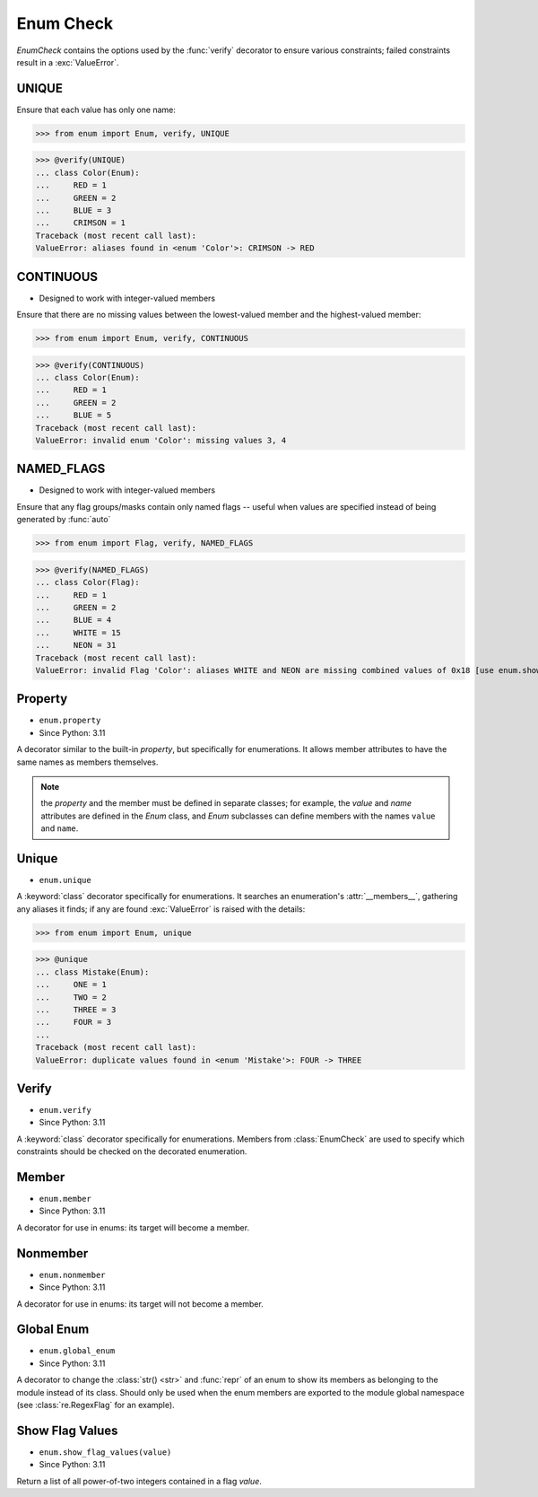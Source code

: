 Enum Check
==========

*EnumCheck* contains the options used by the :func:`verify` decorator to ensure
various constraints; failed constraints result in a :exc:`ValueError`.


UNIQUE
------
Ensure that each value has only one name:

>>> from enum import Enum, verify, UNIQUE

>>> @verify(UNIQUE)
... class Color(Enum):
...     RED = 1
...     GREEN = 2
...     BLUE = 3
...     CRIMSON = 1
Traceback (most recent call last):
ValueError: aliases found in <enum 'Color'>: CRIMSON -> RED


CONTINUOUS
----------
* Designed to work with integer-valued members

Ensure that there are no missing values between the lowest-valued member
and the highest-valued member:

>>> from enum import Enum, verify, CONTINUOUS

>>> @verify(CONTINUOUS)
... class Color(Enum):
...     RED = 1
...     GREEN = 2
...     BLUE = 5
Traceback (most recent call last):
ValueError: invalid enum 'Color': missing values 3, 4


NAMED_FLAGS
-----------
* Designed to work with integer-valued members

Ensure that any flag groups/masks contain only named flags -- useful when
values are specified instead of being generated by :func:`auto`

>>> from enum import Flag, verify, NAMED_FLAGS

>>> @verify(NAMED_FLAGS)
... class Color(Flag):
...     RED = 1
...     GREEN = 2
...     BLUE = 4
...     WHITE = 15
...     NEON = 31
Traceback (most recent call last):
ValueError: invalid Flag 'Color': aliases WHITE and NEON are missing combined values of 0x18 [use enum.show_flag_values(value) for details]


Property
--------
* ``enum.property``
* Since Python: 3.11

A decorator similar to the built-in *property*, but specifically for
enumerations.  It allows member attributes to have the same names as members
themselves.

.. note:: the *property* and the member must be defined in separate classes;
         for example, the *value* and *name* attributes are defined in the
         *Enum* class, and *Enum* subclasses can define members with the
         names ``value`` and ``name``.


Unique
------
* ``enum.unique``

A :keyword:`class` decorator specifically for enumerations.  It searches an
enumeration's :attr:`__members__`, gathering any aliases it finds; if any are
found :exc:`ValueError` is raised with the details:

>>> from enum import Enum, unique

>>> @unique
... class Mistake(Enum):
...     ONE = 1
...     TWO = 2
...     THREE = 3
...     FOUR = 3
...
Traceback (most recent call last):
ValueError: duplicate values found in <enum 'Mistake'>: FOUR -> THREE


Verify
------
* ``enum.verify``
* Since Python: 3.11

A :keyword:`class` decorator specifically for enumerations.  Members from
:class:`EnumCheck` are used to specify which constraints should be checked
on the decorated enumeration.


Member
------
* ``enum.member``
* Since Python: 3.11

A decorator for use in enums: its target will become a member.


Nonmember
---------
* ``enum.nonmember``
* Since Python: 3.11

A decorator for use in enums: its target will not become a member.


Global Enum
-----------
* ``enum.global_enum``
* Since Python: 3.11

A decorator to change the :class:`str() <str>` and :func:`repr` of an enum
to show its members as belonging to the module instead of its class.
Should only be used when the enum members are exported
to the module global namespace (see :class:`re.RegexFlag` for an example).


Show Flag Values
----------------
* ``enum.show_flag_values(value)``
* Since Python: 3.11

Return a list of all power-of-two integers contained in a flag *value*.
